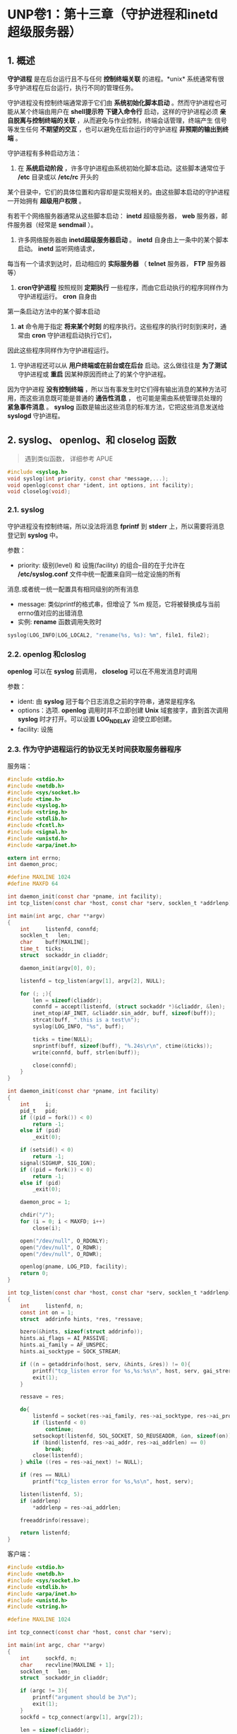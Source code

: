 * UNP卷1：第十三章（守护进程和inetd超级服务器）

** 1. 概述
   *守护进程* 是在后台运行且不与任何 *控制终端关联* 的进程。*unix* 系统通常有很多守护进程在后台运行，执行不同的管理任务。

守护进程没有控制终端通常源于它们由 *系统初始化脚本启动* 。然而守护进程也可能从某个终端由用户在 *shell提示符
下键入命令行* 启动，这样的守护进程必须 *亲自脱离与控制终端的关联* ，从而避免与作业控制，终端会话管理，终端产生
信号等发生任何 *不期望的交互* ，也可以避免在后台运行的守护进程 *非预期的输出到终端* 。

守护进程有多种启动方法：

1. 在 *系统启动阶段* ，许多守护进程由系统初始化脚本启动。这些脚本通常位于 */etc* 目录或以 */etc/rc* 开头的
某个目录中，它们的具体位置和内容却是实现相关的。由这些脚本启动的守护进程一开始拥有 *超级用户权限* 。

有若干个网络服务器通常从这些脚本启动： *inetd* 超级服务器， *web* 服务器，邮件服务器（经常是 *sendmail* ）。

2. 许多网络服务器由 *inetd超级服务器启动* 。 *inetd* 自身由上一条中的某个脚本启动。 *inetd* 监听网络请求，
每当有一个请求到达时，启动相应的 *实际服务器* （ *telnet* 服务器， *FTP* 服务器等）

3. *cron守护进程* 按照规则 *定期执行* 一些程序，而由它启动执行的程序同样作为守护进程运行。 *cron* 自身由
第一条启动方法中的某个脚本启动

4. *at* 命令用于指定 *将来某个时刻* 的程序执行。这些程序的执行时刻到来时，通常由 *cron* 守护进程启动执行它们，
因此这些程序同样作为守护进程运行。

5. 守护进程还可以从 *用户终端或在前台或在后台* 启动。这么做往往是 *为了测试* 守护进程或 *重启* 因某种原因而终止了的某个守护进程。

因为守护进程 *没有控制终端* ，所以当有事发生时它们得有输出消息的某种方法可用，而这些消息既可能是普通的 *通告性消息* ，
也可能是需由系统管理员处理的 *紧急事件消息* 。 *syslog* 函数是输出这些消息的标准方法，它把这些消息发送给 *syslogd* 守护进程。

** 2. syslog、 openlog、和 closelog 函数
   #+begin_quote
   遇到类似函数， 详细参考 APUE
   #+end_quote
#+BEGIN_SRC C
#include <syslog.h>
void syslog(int priority, const char *message,...);
void openlog(const char *ident, int options, int facility);
void closelog(void);
#+END_SRC

*** 2.1. syslog
    守护进程没有控制终端，所以没法将消息 *fprintf* 到 *stderr* 上，所以需要将消息登记到 *syslog* 中。

参数：
- priority: 级别(level) 和 设施(facility) 的组合--目的在于允许在 */etc/syslog.conf* 文件中统一配置来自同一给定设施的所有
消息.或者统一统一配置具有相同级别的所有消息
- message: 类似printf的格式串，但增设了 %m 规范，它将被替换成与当前errno值对应的出错消息
- 实例: *rename* 函数调用失败时
#+BEGIN_SRC C
syslog(LOG_INFO|LOG_LOCAL2, "rename(%s, %s): %m", file1, file2);
#+END_SRC

*** 2.2. openlog 和closlog
    *openlog* 可以在 *syslog* 前调用， *closelog* 可以在不用发消息时调用

参数：
- ident: 由 *syslog* 冠于每个日志消息之前的字符串，通常是程序名
- options：选项. *openlog* 调用时并不立即创建 *Unix* 域套接字，直到首次调用 *syslog* 时才打开。可以设置 *LOG_NDELAY* 迫使立即创建。
- facility: 设施

*** 2.3. 作为守护进程运行的协议无关时间获取服务器程序
服务端：
#+BEGIN_SRC C
#include <stdio.h>
#include <netdb.h>
#include <sys/socket.h>
#include <time.h>
#include <syslog.h>
#include <string.h>
#include <stdlib.h>
#include <fcntl.h>
#include <signal.h>
#include <unistd.h>
#include <arpa/inet.h>

extern int errno;
int daemon_proc;

#define MAXLINE 1024
#define MAXFD 64

int daemon_init(const char *pname, int facility);
int tcp_listen(const char *host, const char *serv, socklen_t *addrlenp);

int main(int argc, char **argv)
{
    int     listenfd, connfd;
    socklen_t   len;
    char    buff[MAXLINE];
    time_t  ticks;
    struct  sockaddr_in cliaddr;

    daemon_init(argv[0], 0);

    listenfd = tcp_listen(argv[1], argv[2], NULL);

    for (; ;){
        len = sizeof(cliaddr);
        connfd = accept(listenfd, (struct sockaddr *)&cliaddr, &len);
        inet_ntop(AF_INET, &cliaddr.sin_addr, buff, sizeof(buff));
        strcat(buff, ".this is a test\n");
        syslog(LOG_INFO, "%s", buff);

        ticks = time(NULL);
        snprintf(buff, sizeof(buff), "%.24s\r\n", ctime(&ticks));
        write(connfd, buff, strlen(buff));

        close(connfd);
    }
}

int daemon_init(const char *pname, int facility)
{
    int     i;
    pid_t   pid;
    if ((pid = fork()) < 0)
        return -1;
    else if (pid)
        _exit(0);

    if (setsid() < 0)
        return -1;
    signal(SIGHUP, SIG_IGN);
    if ((pid = fork()) < 0)
        return -1;
    else if (pid)
        _exit(0);

    daemon_proc = 1;

    chdir("/");
    for (i = 0; i < MAXFD; i++)
        close(i);

    open("/dev/null", O_RDONLY);
    open("/dev/null", O_RDWR);
    open("/dev/null", O_RDWR);

    openlog(pname, LOG_PID, facility);
    return 0;
}

int tcp_listen(const char *host, const char *serv, socklen_t *addrlenp)
{
    int     listenfd, n;
    const int on = 1;
    struct  addrinfo hints, *res, *ressave;

    bzero(&hints, sizeof(struct addrinfo));
    hints.ai_flags = AI_PASSIVE;
    hints.ai_family = AF_UNSPEC;
    hints.ai_socktype = SOCK_STREAM;

    if ((n = getaddrinfo(host, serv, &hints, &res)) != 0){
        printf("tcp_listen error for %s,%s:%s\n", host, serv, gai_strerror(n));
        exit(1);
    }

    ressave = res;

    do{
        listenfd = socket(res->ai_family, res->ai_socktype, res->ai_protocol);
        if (listenfd < 0)
            continue;
        setsockopt(listenfd, SOL_SOCKET, SO_REUSEADDR, &on, sizeof(on));
        if (bind(listenfd, res->ai_addr, res->ai_addrlen) == 0)
            break;
        close(listenfd);
    } while ((res = res->ai_next) != NULL);

    if (res == NULL)
        printf("tcp_listen error for %s,%s\n", host, serv);

    listen(listenfd, 5);
    if (addrlenp)
        *addrlenp = res->ai_addrlen;

    freeaddrinfo(ressave);

    return listenfd;
}
#+END_SRC

客户端：
#+BEGIN_SRC C
#include <stdio.h>
#include <netdb.h>
#include <sys/socket.h>
#include <stdlib.h>
#include <arpa/inet.h>
#include <unistd.h>
#include <string.h>

#define MAXLINE 1024

int tcp_connect(const char *host, const char *serv);

int main(int argc, char **argv)
{
    int     sockfd, n;
    char    recvline[MAXLINE + 1];
    socklen_t   len;
    struct  sockaddr_in cliaddr;

    if (argc != 3){
        printf("argument should be 3\n");
        exit(1);
    }
    sockfd = tcp_connect(argv[1], argv[2]);

    len = sizeof(cliaddr);
    getpeername(sockfd, (struct sockaddr *)&cliaddr, &len);
    inet_ntop(AF_INET, &cliaddr.sin_addr, recvline, sizeof(recvline));
    printf("connect to %s\n", recvline);

    while ((n = read(sockfd, recvline, MAXLINE)) > 0){
        recvline[n] = 0;
        fputs(recvline, stdout);
    }

    exit(0);
}

int tcp_connect(const char *host, const char *serv)
{
    int     sockfd, n;
    struct  addrinfo hints, *res, *ressave;
    struct  sockaddr_in *cliaddr;

    bzero(&hints, sizeof(struct addrinfo));
    hints.ai_family = AF_UNSPEC;
    hints.ai_socktype = SOCK_STREAM;

    if ((n = getaddrinfo(host, serv, &hints, &res)) != 0){
        printf("tcp_connect error for %s,%s:%s\n", host, serv, gai_strerror(n));
        exit(1);
    }

    ressave = res;
    do{
        sockfd = socket(res->ai_family, res->ai_socktype, res->ai_protocol);
        if (sockfd < 0)
            continue;
        if (connect(sockfd, res->ai_addr, res->ai_addrlen) == 0)
            break;

        cliaddr = (struct sockaddr_in *)res->ai_addr;
        close(sockfd);
    } while ((res = res->ai_next) != NULL);

    if (res == NULL)
        printf("tcp_connect error for %s,%s\n", host, serv);

    freeaddrinfo(ressave);

    return sockfd;
}
#+END_SRC

程序运行：
#+BEGIN_SRC bash
$ /tmp/ser Master 9878
$ ps aux | grep /tmp/ser
│hadoop   13009 43.5  0.0   6472  1412 ?        S    11:13   0:22 /tmp/ser Master 9878

$ /tmp/cli Master 9878
│connect to 192.168.1.24
│Fri Nov 16 11:16:28 2018

$ sudo tail -n 1 /var/log/syslog
Nov 16 11:18:53 Master /tmp/ser[13009]: 0.0.0.0.this is a test
#+END_SRC


*** 2.4. daemon_init 函数
1. *fork* 一个子进程
2. *setid* 创建一个新会话， 当前进程变为新会话的会话头进程以及新进程组的进程组头进程，从而不再有控制终端。
3. 忽略 *SIGHUP* 信号并再次 *fork*

*SIGHUP* 信号并再次调用 *fork* 。该函数返回时，父进程实际上是上一次调用 *fork* 产生的子进程，它被终止掉，
留下新的子进程继续运行。再次 *fork* 的目的是确保本守护进程将来即使打开了一个终端设备，也不会自动获得控制终端。
当没有控制终端的一个会话进程打开一个终端设备时（该终端不会是当前某个其他会话的控制终端），该终端自动成为这个
会话头进程的控制终端。然而再次调用 *fork* 之后，我们确保新的子进程不再是一个会话头进程，从而不能自动获得一个
控制终端。这里必须忽略 *SIGHUP* 信号，因为当会话进程（即首次 *fork* 产生的子进程）终止时，其会话中的所有
进程（即再次 *fork* 产生的子进程）都收到 *SIGHUP* 信号。

4. 将 *stdin* ， *stdout* 和 *stderr* 重定向到 */dev/null*

因为之前关闭了所有的描述符，所以要打开这三个基本描述符并且重定向，让 *read* 返回 =0= ， *write* 系统调用丢弃所写的数据
（书上说如果调用了 *syslog* 函数，则不要调用类似 *printf* 之类的函数，因为会被简单的忽略掉）。因为如果继续
关闭，则万一有新的进程打开一个描述符，却占用了 =0,1,2= 这三个描述符，则可能导致将错误的数据发送给客户端。

** 3. inetd守护进程

旧的服务器只是等待客户请求的到达，如 *FTP，Telnet，TFTP* 等。这些进程都是在系统自举阶段从 */etc/rc* 文件中启动，
而且每个进程执行几乎相同的启动任务：创建一个套接字，把本服务器的众所周知端口捆绑到该套接字，等待一个连接或一个数据报，
然后派生子进程。子进程为客户提供服务，父进程则继续等待下一个客户请求。这个模型存在两个问题：

（1）所有这些守护进程含有几乎相同的启动代码，既表现在创建套接字上，也表现在演变成守护进程上（类似 *daemon_init* 函数）

（2）每个守护进程在进程表中占据一个表项，然而它们大部分时间处于睡眠状态。

而新版本的系统通过提供inetd守护进程（因特网超级服务器）来简化问题：

（1）通过inetd处理普通守护进程的大部分启动细节来简化守护进程的编写。这么一来每个服务器不再有调用 *daemon_init* 函数的必要。

（2）单个进程就能为多个服务等待外来的客户请求，以此取代每个服务一个进程的做法。这么做减少了系统中的进程总数。

*** 3.1. inetd守护进程的工作流程
[[https://box.kancloud.cn/2016-06-20_57678b3084f7e.jpg]]

**** 3.1.1. 对xinetd.conf文件的说明
| 字段	                 | 说明                                     |
| service_name             | 必须在/etc/services文件中定义            |
| socket_type	          | stream(对于tcp)或dgram(对于udp)          |
| protocol	             | 必须在/etc/protocols文件中定义：tcp或udp |
| wait-falg	            | 对于TCP一半为nowait，对于UDP一般为wait   |
| login-name	           | 来自/etc/passwd的用户名，一般为root      |
| server-program           | 	 调用exec指定的完整路径名            |
| server-program-arguments | 	调用exec指定的命令行参数             |

下面是xinetd.conf文件中的若干行：
| ftp    | stream	     | tcp	 | nowait | 	root	 | /usr/bin/ftpd	 | ftpd -l |
| telnet | 	stream	 | tcp	 | nowait | 	root	 | /usr/bin/telnetd  | telnetd |

**** 3.1.2. socket()
在启动阶段，读入 */etc/xinetd.conf* 文件并给该文件中指定的每个服务创建一个适当类型（字节流或数据报）的套接字。
*inetd* 能够处理的服务器的最大数目取决于 *inetd* 能够创建的描述符的最大数目。新创建的每个套接字都被加入到将由
某个 *select* 调用使用的一个描述符集中。

**** 3.1.3 bind()
为每个套接字调用 *bind* ，指定捆绑相应服务器的众所周知端口和通配地址。这个 *TCP* 或 *UDP* 端口号通过调用
*getservbyname* 获得，作为函数参数的是相应服务器在配置文件中的 *service-name* 字段和 *protocol* 字段。

**** 3.1.4 listen()
对于每个 *TCP* 套接字，调用 *listen* 以接收外来的连接请求。对于数据报套接字则不执行本步骤

**** 3.1.5 select()等待可读条件
创建完毕所有套接字之后，调用 *select* 等待其中任何一个套接字变为可读。 *TCP* 监听套接字将在
有一个新连接准备好可被接受时变为可读， *UDP* 套接字将在有一个数据报到达时变为可读。
*inetd* 的大部分时间花在阻塞于 *select* 调用内部，等待某个套接字变为可读。

**** 3.1.6. accept()
当 *select* 返回指出某个套接字已可读之后，如果该套接字是一个 *TCP* 套接字，而且其服务器的 *wait-flag*
值为 *nowait* ，那就调用 *accept* 接受这个新连接。

**** 3.1.7. fork()
*inetd* 守护进程调用 *fork* 派生进程，并由子进程处理服务请求。子进程关闭要处理的套接字描述符之外的所有描述符：

对于 *TCP* 服务器来说，这个套接字是由 *accept* 返回的新的已连接套接字，对于 *UDP* 服务器来说，这个套接字是
父进程最初创建的 *UDP* 套接字。子进程 *dup2* 三次，把这个待处理套接字的描述符复制到描述符0,1和2，然后关闭原
套接字描述符（由 *accept* 返回的已连接的 *TCP* 套接字）。

子进程然后调用 *exec* 执行由相应的 *server-program* 字段指定的程序来具体处理请求，相应的 *server-program-arguments*
字段值则作为命令行参数传递给该程序。

如果第五步中的 *select* 返回的是一个字节流套接字，那么父进程必须关闭已连接套接字（就像标准并发服务器那样）。
父进程再次调用 *select* ，等待下一个变为可读的套接字。（因为 *TCP* 设置的 *nowait* ，意味着 *inetd* 不必
等待某个子进程终止就可以接收对于该子进程所提供之服务的另一个连接。如果对于某个子进程所提供之服务的另一个连接确实
在该子进程终止之前到达： *accept* 返回，那么父进程再次调用 *select* ：意味着要关闭已连接的套接字，继续执行步骤4,5,6）

给一个数据报服务指定 *wait* 标志导致父进程执行的步骤发生变化。这个标志要求 *inet* 必须在这个套接字再次称为
*select* 调用的候选套接字之前等待当前服务该套接字的子进程终止。发生的变化有以下几点：

1. *fork* 返回到父进程时，父进程保存子进程的进程 *ID* 。这么做使得父进程能够通过查看由 *waitpid* 返回的值确定这个子进程的终止时间

2. 父进程通过使用 *FD_CLR* 宏关闭这个套接字在 *select* 所用描述符集中对应的位，达成在将来的 *select* 调用中禁止这个套接字的目的。
这点意味着子进程将接管该套接字，直到自身终止为止。

3. 当子进程终止时，父进程被通知一个 *SIGCHLD* 信号，而父进程的信号处理函数将取得这个子进程的进程 *ID* 。父进程通过打开相应的套接字在
*select* 所用描述符集中对应的位，使得该套接字重新成为 *select* 的候选套接字。

*** 3.2. inetd守护进程的服务器程序
#+BEGIN_SRC C
#include <stdio.h>
#include <stdlib.h>
#include <sys/socket.h>
#include <string.h>
#include <signal.h>
#include <fcntl.h>
#include <unistd.h>
#include <time.h>
#include <netinet/in.h>

#define MAXLINE 1024
int main(int argc, char **argv)
{
	socklen_t		len;
	struct sockaddr_in cliaddr;
	char			buff[MAXLINE];
	time_t			ticks;

	openlog(argv[0], 0);

	len = sizeof(cliaddr);
	getpeername(0, (struct sockaddr *)&cliaddr, &len);
	inet_ntop(AF_INET, (struct sockaddr *)&cliaddr.sin_addr, buff, sizeof(buff));
	printf("connect from %s\n", buff);

	ticks = time(NULL);
	snprintf(buff, sizeof(buff), "%.24s\r\n", ctime(&ticks));
	write(0, buff, strlen(buff));

	close(0);
	exit(0);
}
#+END_SRC

在 */etc/service* 中增加：
#+BEGIN_SRC bash
mydaytime 9999/tcp
#+END_SRC
在 */etc/xinetd.conf* 中增加：
#+BEGIN_SRC bash
  mydaytime stream tcp nowait leichaojian /home/leichaojian/newdaytimetcpserv3 newdaytimetcpserv3
#+END_SRC

转自：https://www.kancloud.cn/digest/unix-fzyz-sb/168131
